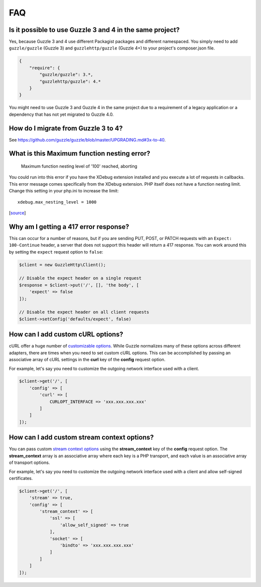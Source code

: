 ===
FAQ
===

Is it possible to use Guzzle 3 and 4 in the same project?
=========================================================

Yes, because Guzzle 3 and 4 use different Packagist packages and different
namespaced. You simply need to add ``guzzle/guzzle`` (Guzzle 3) and
``guzzlehttp/guzzle`` (Guzzle 4+) to your project's composer.json file.

.. code-block:: javascript

    {
        "require": {
            "guzzle/guzzle": 3.*,
            "guzzlehttp/guzzle": 4.*
        }
    }

You might need to use Guzzle 3 and Guzzle 4 in the same project due to a
requirement of a legacy application or a dependency that has not yet migrated
to Guzzle 4.0.

How do I migrate from Guzzle 3 to 4?
====================================

See https://github.com/guzzle/guzzle/blob/master/UPGRADING.md#3x-to-40.

What is this Maximum function nesting error?
============================================

    Maximum function nesting level of '100' reached, aborting

You could run into this error if you have the XDebug extension installed and
you execute a lot of requests in callbacks.  This error message comes
specifically from the XDebug extension. PHP itself does not have a function
nesting limit. Change this setting in your php.ini to increase the limit::

    xdebug.max_nesting_level = 1000

[`source <http://stackoverflow.com/a/4293870/151504>`_]

Why am I getting a 417 error response?
======================================

This can occur for a number of reasons, but if you are sending PUT, POST, or
PATCH requests with an ``Expect: 100-Continue`` header, a server that does not
support this header will return a 417 response. You can work around this by
setting the ``expect`` request option to ``false``:

.. code-block:: php

    $client = new GuzzleHttp\Client();

    // Disable the expect header on a single request
    $response = $client->put('/', [], 'the body', [
        'expect' => false
    ]);

    // Disable the expect header on all client requests
    $client->setConfig('defaults/expect', false)

How can I add custom cURL options?
==================================

cURL offer a huge number of `customizable options <http://us1.php.net/curl_setopt>`_.
While Guzzle normalizes many of these options across different adapters, there
are times when you need to set custom cURL options. This can be accomplished
by passing an associative array of cURL settings in the **curl** key of the
**config** request option.

For example, let's say you need to customize the outgoing network interface
used with a client.

.. code-block:: php

    $client->get('/', [
        'config' => [
            'curl' => [
                CURLOPT_INTERFACE => 'xxx.xxx.xxx.xxx'
            ]
        ]
    ]);

How can I add custom stream context options?
============================================

You can pass custom `stream context options <http://www.php.net/manual/en/context.php>`_
using the **stream_context** key of the **config** request option. The
**stream_context** array is an associative array where each key is a PHP
transport, and each value is an associative array of transport options.

For example, let's say you need to customize the outgoing network interface
used with a client and allow self-signed certificates.

.. code-block:: php

    $client->get('/', [
        'stream' => true,
        'config' => [
            'stream_context' => [
                'ssl' => [
                    'allow_self_signed' => true
                ],
                'socket' => [
                    'bindto' => 'xxx.xxx.xxx.xxx'
                ]
            ]
        ]
    ]);
